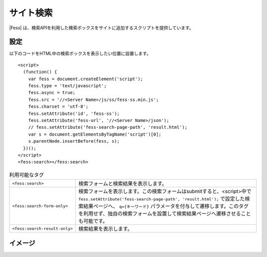 ================================
サイト検索
================================

|Fess| は、検索APIを利用した検索ボックスをサイトに追加するスクリプトを提供しています。

設定
==================

以下のコードをHTML中の検索ボックスを表示したい位置に設置します。

::

    <script>
      (function() {
        var fess = document.createElement('script');
        fess.type = 'text/javascript';
        fess.async = true;
        fess.src = '//<Server Name>/js/ss/fess-ss.min.js';
        fess.charset = 'utf-8';
        fess.setAttribute('id', 'fess-ss');
        fess.setAttribute('fess-url', '//<Server Name>/json');
        // fess.setAttribute('fess-search-page-path', 'result.html');
        var s = document.getElementsByTagName('script')[0];
        s.parentNode.insertBefore(fess, s);
      })();
    </script>
    <fess:search></fess:search>

.. list-table:: 利用可能なタグ

   * - ``<fess:search>``
     - 検索フォームと検索結果を表示します。
   * - ``<fess:search-form-only>``
     - 検索フォームを表示します。この検索フォームはsubmitすると、<script>中で ``fess.setAttribute('fess-search-page-path', 'result.html');`` で設定した検索結果ページへ、 ``q={キーワード}`` パラメータを付与して遷移します。このタグを利用せず、独自の検索フォームを設置して検索結果ページへ遷移させることも可能です。
   * - ``<fess:search-result-only>``
     - 検索結果を表示します。


イメージ
==================

|image0|


.. |image0| image:: ../../../resources/images/ja/11.2/admin/fess-ss-1.png

